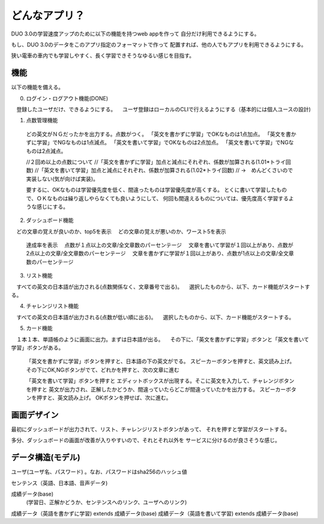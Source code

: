 ==========================================================
どんなアプリ？
==========================================================

DUO 3.0の学習速度アップのために以下の機能を持つweb appを作って
自分だけ利用できるようにする。

もし、DUO 3.0のデータをこのアプリ指定のフォーマットで作って
配置すれば、他の人でもアプリを利用できるようにする。

狭い電車の車内でも学習しやすく、長く学習できそうなゆるい感じを目指す。

機能
====

以下の機能を備える。

0) ログイン・ログアウト機能(DONE)
　登録したユーザだけ、できるようにする。
　ユーザ登録はローカルのCLIで行えるようにする（基本的には個人ユースの設計)

1) 点数管理機能
  どの英文がＮＧだったかを出力する。点数がつく。
  「英文を書かずに学習」でOKなものは1点加点。
  「英文を書かずに学習」でNGなものは1点減点。
  「英文を書いて学習」でOKなものは2点加点。
  「英文を書いて学習」でNGなものは2点減点。

  //２回め以上の点数について
  //「英文を書かずに学習」加点と減点にそれぞれ、係数が加算される(1.01*トライ回数) 
  //「英文を書いて学習」加点と減点にそれぞれ、係数が加算される(1.02*トライ回数) 
  // →　めんどくさいので実装しない(気が向けば実装)。

  要するに、OKなものは学習優先度を低く、間違ったものは学習優先度が高くする。
  とくに書いて学習したもので、ＯＫなものは繰り返しやらなくても良いようにして、
  何回も間違えるものについては、優先度高く学習するような感じにする。

2) ダッシュボード機能
　どの文章の覚えが良いのか、top5を表示
　どの文章の覚えが悪いのか、ワースト5を表示
  達成率を表示
  　点数が１点以上の文章/全文章数のパーセンテージ
  　文章を書いて学習が１回以上があり、点数が2点以上の文章/全文章数のパーセンテージ
  　文章を書かずに学習が１回以上があり、点数が1点以上の文章/全文章数のパーセンテージ


3) リスト機能
　すべての英文の日本語が出力される(点数関係なく、文章番号で出る)。
　選択したものから、以下、カード機能がスタートする。

4) チャレンジリスト機能
　すべての英文の日本語が出力される(点数が低い順に出る)。
　選択したものから、以下、カード機能がスタートする。

5) カード機能
　１本１本、単語帳のように画面に出力。まずは日本語が出る。
　その下に、「英文を書かずに学習」ボタンと「英文を書いて学習」ボタンがある。
　
  「英文を書かずに学習」ボタンを押すと、日本語の下の英文がでる。
  スピーカーボタンを押すと、英文読み上げ。
  その下にOK,NGボタンがでて、どれかを押すと、次の文章に進む


  「英文を書いて学習」ボタンを押すと
  エディットボックスが出現する。そこに英文を入力して、チャレンジボタンを押すと
  英文が出力され、正解したかどうか、間違っていたらどこが間違っていたかを出力する。
  スピーカーボタンを押すと、英文読み上げ。
  OKボタンを押せば、次に進む。

画面デザイン
=============

最初にダッシュボードが出力されて、リスト、チャレンジリストボタンがあって、
それを押すと学習がスタートする。

多分、ダッシュボードの画面が改善が入りやすいので、それとそれ以外を
サービスに分けるのが良さそうな感じ。

データ構造(モデル)
===================

ユーザ(ユーザ名、パスワード) 。なお、パスワードはsha256のハッシュ値

センテンス（英語、日本語、音声データ)

成績データ(base)
         (学習日、正解かどうか、センテンスへのリンク、ユーザへのリンク)

成績データ（英語を書かずに学習) extends 成績データ(base)
成績データ（英語を書いて学習) extends 成績データ(base)

